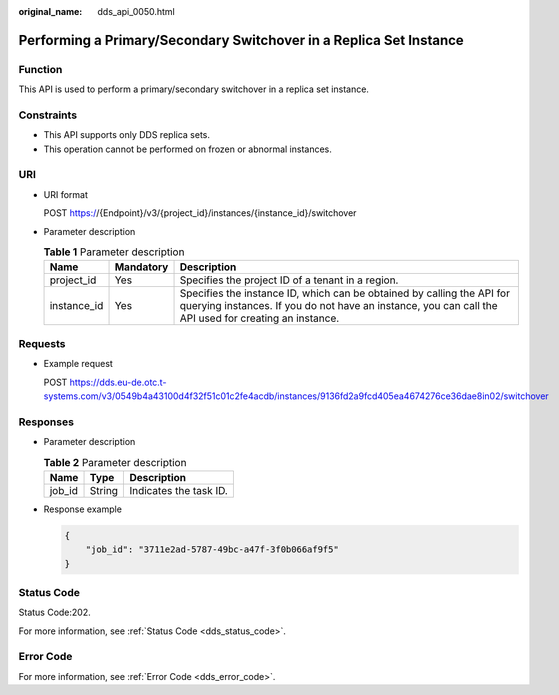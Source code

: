 :original_name: dds_api_0050.html

.. _dds_api_0050:

Performing a Primary/Secondary Switchover in a Replica Set Instance
===================================================================

Function
--------

This API is used to perform a primary/secondary switchover in a replica set instance.

Constraints
-----------

-  This API supports only DDS replica sets.
-  This operation cannot be performed on frozen or abnormal instances.

URI
---

-  URI format

   POST https://{Endpoint}/v3/{project_id}/instances/{instance_id}/switchover

-  Parameter description

   .. table:: **Table 1** Parameter description

      +-------------+-----------+---------------------------------------------------------------------------------------------------------------------------------------------------------------------------------+
      | Name        | Mandatory | Description                                                                                                                                                                     |
      +=============+===========+=================================================================================================================================================================================+
      | project_id  | Yes       | Specifies the project ID of a tenant in a region.                                                                                                                               |
      +-------------+-----------+---------------------------------------------------------------------------------------------------------------------------------------------------------------------------------+
      | instance_id | Yes       | Specifies the instance ID, which can be obtained by calling the API for querying instances. If you do not have an instance, you can call the API used for creating an instance. |
      +-------------+-----------+---------------------------------------------------------------------------------------------------------------------------------------------------------------------------------+

Requests
--------

-  Example request

   POST https://dds.eu-de.otc.t-systems.com/v3/0549b4a43100d4f32f51c01c2fe4acdb/instances/9136fd2a9fcd405ea4674276ce36dae8in02/switchover

Responses
---------

-  Parameter description

   .. table:: **Table 2** Parameter description

      ====== ====== ======================
      Name   Type   Description
      ====== ====== ======================
      job_id String Indicates the task ID.
      ====== ====== ======================

-  Response example

   .. code-block:: text

      {
          "job_id": "3711e2ad-5787-49bc-a47f-3f0b066af9f5"
      }

Status Code
-----------

Status Code:202.

For more information, see :ref:`Status Code <dds_status_code>`.

Error Code
----------

For more information, see :ref:`Error Code <dds_error_code>`.
